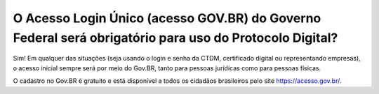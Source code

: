 O Acesso Login Único (acesso GOV.BR) do Governo Federal será obrigatório para uso do Protocolo Digital?
==================================================================================

Sim! Em qualquer das situações (seja usando o login e senha da CTDM, certificado digital ou representando empresas), o acesso inicial sempre será por meio do Gov.BR, tanto para pessoas jurídicas como para pessoas físicas. 

O cadastro no Gov.BR é gratuito e está disponível a todos os cidadãos brasileiros pelo site https://acesso.gov.br/.
